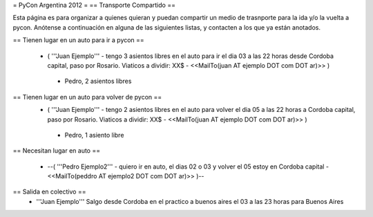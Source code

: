 = PyCon Argentina 2012 =
== Transporte Compartido ==

Esta página es para organizar a quienes quieran y puedan compartir un medio de trasnporte para la ida y/o la vuelta a pycon.
Anótense a continuación en alguna de las siguientes listas, y contacten a los que ya están anotados.

== Tienen lugar en un auto para ir a pycon ==

 * ( '''Juan Ejemplo''' - tengo 3 asientos libres en el auto para ir el dia 03 a las 22 horas desde Cordoba capital, paso por Rosario. Viaticos a dividir: XX$ - <<MailTo(juan AT ejemplo DOT com DOT ar)>> )
  * Pedro, 2 asientos libres

== Tienen lugar en un auto para volver de pycon ==
 * ( '''Juan Ejemplo''' - tengo 2 asientos libres en el auto para volver el dia 05 a las 22 horas a Cordoba capital, paso por Rosario. Viaticos a dividir: XX$ - <<MailTo(juan AT ejemplo DOT com DOT ar)>> )
  * Pedro, 1 asiento libre

== Necesitan lugar en auto ==

 * --( '''Pedro Ejemplo2''' - quiero ir en auto, el dias 02 o 03 y volver el 05 estoy en Cordoba capital - <<MailTo(peddro AT ejemplo2 DOT com DOT ar)>> )--

== Salida en colectivo ==
 * '''Juan Ejemplo''' Salgo desde Cordoba en el practico a buenos aires el 03 a las 23 horas para Buenos Aires
